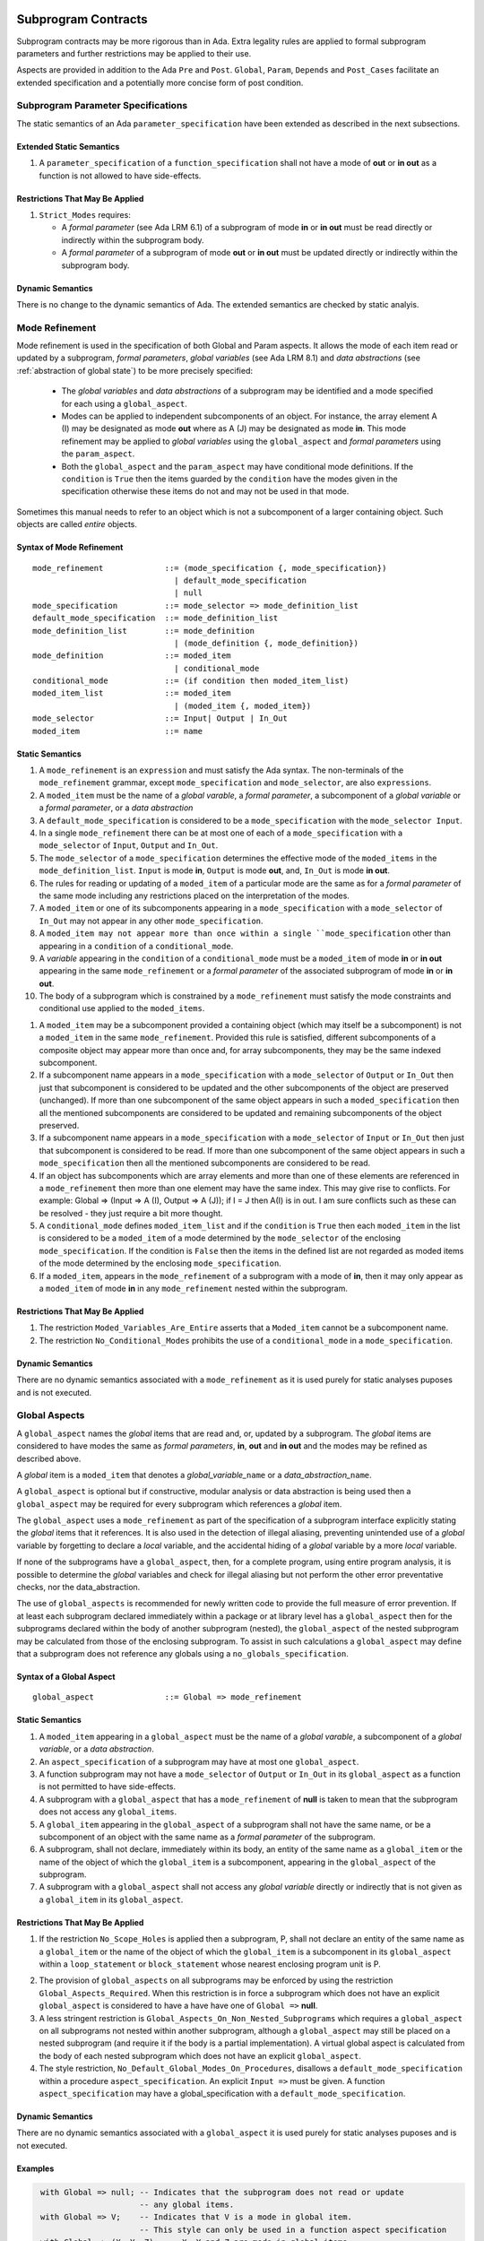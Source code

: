 Subprogram Contracts
====================

Subprogram contracts may be more rigorous than in Ada.  Extra legality rules are applied to formal subprogram parameters and further restrictions may be applied to their use.

Aspects are provided in addition to the Ada ``Pre`` and ``Post``. ``Global``, ``Param``, ``Depends`` and ``Post_Cases`` facilitate an extended specification and a potentially more concise form of post condition.

Subprogram Parameter Specifications
-----------------------------------

The static semantics of an Ada ``parameter_specification`` have been extended as described in the next subsections.

Extended Static Semantics
^^^^^^^^^^^^^^^^^^^^^^^^^^
#. A ``parameter_specification`` of a ``function_specification`` shall not have a mode of **out** or **in out** as a function is not allowed to have side-effects.

Restrictions That May Be Applied
^^^^^^^^^^^^^^^^^^^^^^^^^^^^^^^^

#. ``Strict_Modes`` requires:

   * A *formal parameter* (see Ada LRM 6.1) of a subprogram of mode **in** or **in out** must be read directly or indirectly within the subprogram body.
   * A *formal parameter* of a subprogram of mode **out** or **in out** must be updated directly or indirectly within the subprogram body.

Dynamic Semantics
^^^^^^^^^^^^^^^^^

There is no change to the dynamic semantics of Ada.  The extended semantics are checked by static analyis. 

Mode Refinement
---------------

Mode refinement is used in the specification of both Global and Param aspects.  It allows the mode of each item read or updated by a subprogram, *formal parameters*, *global variables* (see Ada LRM 8.1) and *data abstractions*  (see :ref:`abstraction of global state`) to be more precisely specified:  

 * The *global variables* and *data abstractions* of a subprogram may be identified and a mode specified for each using a ``global_aspect``. 
 * Modes can be applied to independent subcomponents of an object. For instance, the array element A (I) may be designated as mode **out** where as A (J) may be designated as mode **in**.  This mode refinement may be applied to *global variables* using the ``global_aspect`` and *formal parameters* using the ``param_aspect``.
 * Both the ``global_aspect`` and the ``param_aspect`` may have conditional mode definitions.  If the ``condition`` is ``True`` then the items guarded by the ``condition`` have the modes given in the specification otherwise these items do not and may not be used in that mode. 

Sometimes this manual needs to refer to an object which is not a subcomponent of a larger containing object.  Such objects are called *entire* objects.

Syntax of Mode Refinement
^^^^^^^^^^^^^^^^^^^^^^^^^
::

   mode_refinement             ::= (mode_specification {, mode_specification})
                                 | default_mode_specification
                                 | null
   mode_specification          ::= mode_selector => mode_definition_list
   default_mode_specification  ::= mode_definition_list
   mode_definition_list        ::= mode_definition
                                 | (mode_definition {, mode_definition})
   mode_definition             ::= moded_item
                                 | conditional_mode
   conditional_mode            ::= (if condition then moded_item_list)
   moded_item_list             ::= moded_item
                                 | (moded_item {, moded_item})
   mode_selector               ::= Input| Output | In_Out 
   moded_item                  ::= name

.. todo:: We may make an extra mode_selector available ``Proof`` which indicates that the listed variables are only used for proof and not in the code.

.. todo:: Do we want to consider conditional_modes which have (if condition then moded_item_list {elsif condition then moded_item_list} [else moded_item_list]) ?  It might well be useful and would be consisten with an extended syntax for dependedncy relations where I belive it will be useful. 

Static Semantics
^^^^^^^^^^^^^^^^

#.  A ``mode_refinement`` is an ``expression`` and must satisfy the Ada syntax.  The non-terminals of the ``mode_refinement`` grammar, except ``mode_specification`` and ``mode_selector``, are also ``expressions``.
#. A ``moded_item`` must be the name of a *global varable*, a *formal parameter*, a subcomponent of a *global variable* or a *formal parameter*, or a *data abstraction*
#. A ``default_mode_specification`` is considered to be a ``mode_specification`` with the ``mode_selector Input``.
#. In a single ``mode_refinement`` there can be at most one of each of a ``mode_specification`` with a ``mode_selector`` of ``Input``, ``Output`` and ``In_Out``.
#.  The ``mode_selector`` of a ``mode_specification`` determines the effective mode of the ``moded_items`` in the ``mode_definition_list``.  ``Input`` is mode **in**, ``Output`` is mode **out**, and, ``In_Out`` is mode **in out**.
#.  The rules for reading or updating of a ``moded_item`` of a particular mode are the same as for a *formal parameter* of the same mode including any restrictions placed on the interpretation of the modes.
#.  A ``moded_item`` or one of its subcomponents appearing in a ``mode_specification`` with a ``mode_selector`` of ``In_Out`` may not appear in any other ``mode_specification``. 
#. A ``moded_item may not appear more than once within a single ``mode_specification`` other than appearing in a ``condition`` of a ``conditional_mode``. 
#.  A *variable* appearing in the ``condition`` of a ``conditional_mode`` must be a ``moded_item`` of mode **in** or **in out** appearing in the same ``mode_refinement`` or a *formal parameter* of the associated subprogram of mode **in** or **in out**. 
#. The body of a subprogram which is constrained by a ``mode_refinement`` must satisfy the mode constraints and conditional use applied to the ``moded_items``. 

.. todo:: Further rules involving subcomponents and conditions within a global aspect. Here is a first attempt but it probably requires more thought:

#.  A ``moded_item`` may be a subcomponent provided a containing object (which may itself be a subcomponent) is not a ``moded_item`` in the same ``mode_refinement``.  Provided this rule is satisfied, different subcomponents of a composite object may appear more than once and, for array subcomponents, they may be the same indexed subcomponent. 
#. If a subcomponent name appears in a ``mode_specification`` with a ``mode_selector`` of ``Output`` or ``In_Out`` then just that subcomponent is considered to be updated and the other subcomponents of the object are preserved (unchanged).  If more than one subcomponent of the same object appears in such a ``moded_specification`` then all the mentioned subcomponents are considered to be updated and remaining subcomponents of the object preserved.
#. If a subcomponent name appears in a ``mode_specification`` with a ``mode_selector`` of ``Input`` or ``In_Out`` then just that subcomponent is considered to be read.  If more than one subcomponent of the same object appears in such a ``mode_specification`` then all the mentioned subcomponents are considered to be read.
#. If an object has subcomponents which are array elements and more than one of these elements are referenced in a ``mode_refinement`` then more than one element may have the same index.  This may give rise to conflicts.  For example: Global => (Input  => A (I), Output => A (J)); if I = J then A(I) is in out.  I am sure conflicts such as these can be resolved - they just require a bit more thought.
#. A ``conditional_mode`` defines ``moded_item_list`` and if the ``condition`` is ``True`` then each ``moded_item`` in the list is considered to be a ``moded_item`` of a mode determined by the ``mode_selector`` of the enclosing ``mode_specification``.  If the condition is ``False`` then the items in the defined list are not regarded as moded items of the mode determined by the enclosing ``mode_specification``.
#. If a ``moded_item``, appears in the ``mode_refinement`` of a subprogram with a mode of **in**, then it may only appear as a ``moded_item`` of mode **in** in any ``mode_refinement`` nested within the subprogram.

Restrictions That May Be Applied
^^^^^^^^^^^^^^^^^^^^^^^^^^^^^^^^

#. The restriction ``Moded_Variables_Are_Entire`` asserts that a ``Moded_item`` cannot be a subcomponent name.
#. The restriction ``No_Conditional_Modes`` prohibits the use of a ``conditional_mode`` in a ``mode_specification``. 

Dynamic Semantics
^^^^^^^^^^^^^^^^^

There are no dynamic semantics associated with a ``mode_refinement`` as it is used purely for static analyses puposes and is not executed.

.. todo:: We could consider executable semantics, especially for conditional modes, but I think we should only consider executing apsects which are Ada aspects such as Pre and Post. 

 
 
Global Aspects
--------------

A ``global_aspect`` names the *global* items that are read and, or, updated
by a subprogram.  The *global* items are considered to have modes the same as *formal
parameters*, **in**, **out** and **in out** and the modes may be refined as described above.

A *global* item is a ``moded_item`` that denotes a *global_variable_*\ ``name`` or a *data_abstraction_*\ ``name``.

.. todo::
   Introduce constructive / modular analysis before this point, in the
   Language Subset section.

A ``global_aspect`` is optional but if constructive, modular analysis or data abstraction is being used then a ``global_aspect`` may be required for every subprogram which references a *global* item.

The ``global_aspect`` uses a ``mode_refinement`` as part of the specification of a subprogram interface explicitly stating the *global* items that it references.  It is also used in the detection of illegal aliasing, preventing unintended use of a *global* variable by forgetting to declare a *local* variable, and the accidental hiding of a *global* variable by a more *local* variable.

.. todo::
   The following may not belong here. It could be simpler to give the big
   picture of what is in SPARK or not, and the various profiles, in the
   Language Subset section.

If none of the subprograms have a ``global_aspect``, then, for a complete program, using entire program analysis, it is possible to determine the *global* variables and check for illegal aliasing but not perform the other error preventative checks, nor the data_abstraction.

.. todo::
   Same here. This paragraph is about tools really, not the semantics of
   global aspects.

The use of ``global_aspects`` is recommended for newly written code to provide the full measure of error prevention.  If at least each subprogram declared immediately within a package or at library level has a ``global_aspect`` then for the subprograms declared within the body of another subprogram (nested), the ``global_aspect`` of the nested subprogram may be calculated from those of the enclosing subprogram.  To assist in such calculations a ``global_aspect`` may define that a subprogram does not reference any globals using a ``no_globals_specification``.


Syntax of a Global Aspect
^^^^^^^^^^^^^^^^^^^^^^^^^
::

   global_aspect               ::= Global => mode_refinement

Static Semantics
^^^^^^^^^^^^^^^^

#. A ``moded_item`` appearing in a ``global_aspect`` must be the name of a *global varable*, a subcomponent of a *global variable*, or a *data abstraction*.
#.  An ``aspect_specification`` of a subprogram may have at most one ``global_aspect``.
#.  A function subprogram may not have a ``mode_selector`` of ``Output`` or ``In_Out`` in its ``global_aspect`` as a function is not permitted to have side-effects.
#.  A subprogram with a ``global_aspect`` that has a ``mode_refinement`` of **null** is taken to mean that the subprogram does not access any ``global_items``.
#. A ``global_item`` appearing in the ``global_aspect`` of a subprogram shall not have the same name, or be a subcomponent of an object with the same name as a *formal parameter* of the subprogram.
#.  A subprogram, shall not declare, immediately within its body, an entity of the same name as a ``global_item`` or the name of the object of which the ``global_item`` is a subcomponent, appearing in the ``global_aspect`` of the subprogram.
#.  A subprogram with a ``global_aspect`` shall not access any *global variable* directly or indirectly that is not given as a ``global_item`` in its ``global_aspect``.
  
Restrictions That May Be Applied
^^^^^^^^^^^^^^^^^^^^^^^^^^^^^^^^

#.  If the restriction ``No_Scope_Holes`` is applied then a subprogram, P, shall not declare an entity of the same name as a ``global_item`` or the name of the object of which the ``global_item`` is a subcomponent in its ``global_aspect`` within a ``loop_statement`` or ``block_statement`` whose nearest enclosing program unit is P. 

.. todo:: In the following restriction, is this the assumption of no Global aspect implies Global => null sensible or should we always insist on Global => null?? I hope not!! Re-automate numbering after removing this todo.

2. The provision of ``global_aspects`` on all subprograms may be enforced by using the restriction ``Global_Aspects_Required``.  When this restriction is in force a subprogram which does not have an explicit ``global_aspect`` is considered to have a have have one of ``Global =>`` **null**. 
#. A less stringent restriction is ``Global_Aspects_On_Non_Nested_Subprograms`` which requires a ``global_aspect`` on all subprograms not nested within another subprogram, although a ``global_aspect`` may still be placed on a nested subprogram (and require it if the body is a partial implementation).  A virtual global aspect is calculated from the body of each nested subprogram which does not have an explicit ``global_aspect``.  
#. The style restriction, ``No_Default_Global_Modes_On_Procedures``, disallows a ``default_mode_specification`` within a procedure ``aspect_specification``. An explicit ``Input =>`` must be given.  A function ``aspect_specification`` may have a global_specification with a ``default_mode_specification``. 
 
Dynamic Semantics
^^^^^^^^^^^^^^^^^

There are no dynamic semantics associated with a ``global_aspect`` it is used purely for static analyses puposes and is not executed.

.. todo:: We could consider executable semantics, especially for conditional modes, but I think we should only consider executing apsects which are Ada aspects such as Pre and Post. 

Examples
^^^^^^^^

.. code-block:: ada

   with Global => null; -- Indicates that the subprogram does not read or update
                        -- any global items.
   with Global => V;    -- Indicates that V is a mode in global item.
                        -- This style can only be used in a function aspect specification
   with Global => (X, Y, Z);  -- X, Y and Z are mode in global items.
                        -- This style can only be used in a function aspect specification
   with Global => (I, (if I = 0 then (P, Q, R));
                  -- I is a mode in global item and P, Q, and R are
                  -- conditional globals that are only read if I = 0.
                  -- This style can only be used in a function aspect specification
   with Global => (Input => V); -- Indicates that V is a mode in global item.
   with Global => (Input => (X, Y, Z)); -- X, Y and Z are mode in global items.
   with Global => (Input => (I, (if I = 0 then (P, Q, R)));
                   -- I is a mode in global item and P, Q, and R are
                   -- conditional globals that are only read if I = 0.
   with Global => (Output => (A, B, C)); -- A, B and C are mode out global items.
   with Global => (Input  => (I, J),
                   Output => (A, B, C, I, (if I = 42 then D))));
                  -- J is a mode in global item I is mode in out, A, B, C are mode out
                  -- and D is a conditional global that is only updated if I = 42.
   with Global =>  (In_Out => (P, Q, R, I, (if I = 42 then D)));
                  -- I, P, Q, R are global items of mode in out and D is a
                  -- conditional global which is read and updated only if I = 42.
   with Global => (Input  => K,
                   Output => (A (K), R.F));
                  -- K is a global item of mode in, A is a global array 
                  -- and only element A (K) is updated
                  -- the rest of the array is preserved.
                  -- R is a global record and only filed R.F is updated
                  -- the remainder of the fields are preserved.
  with Global => (Input  => (X, Y, Z),
                  Output => (A, B, C),
                  In_Out => (P, Q, R));  
                  -- A global aspect with all types of global specification


Param Aspects
--------------

A ``param_aspect`` is an optional aspect used to denote that a formal parameter of a subprogram is only conditionally used or that only part of a formal parameter of a composite type is used. It is specified using a ``mode_refinement``.

A ``param_aspect`` should refine the regular Ada 2012 parameter modes, for
example when a *formal parameter* X appears as Param => (In_Out => X), its mode should be **in out**. Likewise, if a *formal parameter* Y appears in a ``mode_specifcation`` with a ``mode selector`` of ``Input`` and in another with a ``mode_selector`` of ``Output`` (e.g. with different conditions), its *formal parameter* mode should be **in out**.


Syntax of a Param Aspect
^^^^^^^^^^^^^^^^^^^^^^^^^
::

   param_aspect               ::= Param => mode_refinement

Static Semantics
^^^^^^^^^^^^^^^^

#. A ``moded_item`` appearing in a ``param_aspect`` of a subprogram must be the name of a *formal parameter* or a subcomponent of a *formal parameter* of the subprogram.
#.  An ``aspect_specification`` of a subprogram may have at most one ``param_aspect``.
#. A ``param_aspect`` shall not have a ``mode_refinement`` of **null**.
#. A *formal parameter*, possibly as a prefix to one of its subcomponents, which appears in a ``param_aspect`` with a ``mode_selector`` of ``Output`` must be of mode **out** or mode **in out**.
#. A *formal parameter*, possibly as a prefix to one of its subcomponents,  which appears in a ``param_aspect`` with a ``mode_selector`` of ``In_Out`` must be of mode **in out**.
#. A *formal parameter*, possibly as a prefix to one of its subcomponents, which appears in a ``param_aspect`` with a ``mode_selector`` of ``Input`` must be of mode **in** or mode **in out**.
  
Restrictions That May Be Applied
^^^^^^^^^^^^^^^^^^^^^^^^^^^^^^^^^

#. The use of ``param_aspects`` may be excluded by the restriction ``No_Param_Aspects``.
#. The restriction ``No_Default_Param_Modes_On_Procedures`` may be used to prohibit the use of an empty ``mode_selector`` in a procedure ``aspect_specification``.

Dynamic Semantics
^^^^^^^^^^^^^^^^^

There are no dynamic semantics associated with a ``param_aspect`` it is used purely for static analyses puposes and is not executed.

.. todo:: We could consider executable semantics, especially for conditional modes, but I think we should only consider executing apsects which are Ada aspects such as Pre and Post. 

Examples
^^^^^^^^

.. code-block:: ada

   procedure P (R : in out A_Record_Type)
   with Param => (Input  => R.F,
                  Output => R.E);
   -- The Param aspect states that only field F of the record R is read
   -- and that only field E is updated; the values remainder of the 
   -- record fields are preserved. 

   procedure Q (A : in out An_Array_Type)
   with Param => (Input  => A.(I),
                  Output => A (J));
   -- The Param aspect states that only element I of the array A is read
   -- and that only element J is updated; the values remainder of the 
   -- array elements are preserved. Note: I may equal J. 

   procedure G (A : in out An_Array_Type)
   with Global => (Input  => K),
        Param  => (Input  => A.(I),
                   Output => (if K = 10 then A (J)));
   -- The Param aspect states that only element I of the array A is read
   -- and element J is only updated if the global I = 10; 
   -- the values remainder of the  array elements are preserved including
   -- A (J) if K /= 10. Note: I, J and K may all be equal. 


Dependency Aspects
------------------

A ``dependency_aspect`` defines a ``dependency_relation`` for a subprogram which may be given in the ``aspect_specification`` of the subprogram.  The ``dependency_relation`` is used in information flow analysis.

Dependency aspects are optional and are simple formal specifications.  They are ``dependency_relations`` which are given in terms of imports and exports.  An ``import`` of a subprogram is a ``moded_item`` which is read directly or indirectly by the subprogram.  Similarly an ``export`` of a subprogram is ``moded_item`` which is updated directly or indirectly by the subprogram.  A ``moded_item`` may be both an ``import`` and an ``export``.  An ``import`` must have mode **in** or mode **in out** and an ``export`` must have mode **in out** or mode **out**.  Additionally the result of a function is an ``export``.

The ``dependency_relation`` specifies for each ``export`` every ``import`` on which it depends.  The meaning of X depends on Y in this context is that the final value of ``export``, X, on the completion of the subprogram is at least partly determined from the initial value of ``import``, Y, on entry to the subprogram and is written ``X => Y``. The functional behaviour is not specified by the ``dependency_relation`` but, unlike a postcondition, the ``dependency_relation``, if it is given, has to be complete in the sense that every ``moded_item`` of the subprogram is an ``import``, ``export``, or both, and must appear in the ``dependency_relation``.

The ``dependency_relation`` is specified using a list of dependency caluses.  A ``dependency_clause`` has an ``export_list`` and an ``import_list`` sepearted by an arrow ``=>``. Each ``export`` in the ``export_list`` depends on every ``import`` in the ``import_list``. As in UML, the entity at the tail of the arrow depends on the entity at the head of the arrow.
   
A ``moded_item`` which is both an ``import`` and an ``export`` may depend on itself.  A shorthand notation is provided to indicate that each ``export`` in an ``export_list`` is self-dependent using an annotated arrow, ``=>+``, in the ``dependency_clause``.

If an `export` does not depend on any ``import`` this is designated by using a **null** as an ``import_list``.  An ``export`` may be self-dependent but not dependent on any other import.  The shorthand notation denoting self-dependence is useful here, especially if there is more than one such ``export``; ``(X, Y, Z) =>+`` **null** means that the ``export`` X, Y, and Z each depend on themselves but not on any other ``import``.

A dependency may be condtional.  Each ``export`` in an ``export_list`` which has a ``conditional_dependency`` is only dependent on every ``import`` in the ``import_list`` if the ``condition`` is ``True``. 

Syntax of a Dependency Aspect
^^^^^^^^^^^^^^^^^^^^^^^^^^^^^
::

   dependency_aspect      ::= Depends => dependency_relation
   dependency_relation    ::= (dependency_clause {, dependency_clause})
   dependency_clause      ::= export_list =>[+] dependency_list
   export_list            ::= null
                            | export
                            | (export {, export})
   dependency_list        ::= import_item_list 
   import_item_list       ::= import_item
                            | (import_item {, import_item})
   import_item            ::= import
                            | conditional_dependency 
   conditional_dependency ::= (if condition then import_list)
   import_list            ::= import
                            | (import {, import})
                            | null
   import                 ::= moded_item
   export                 ::= moded_item | function_result
   function_result        ::= function_designator'Result

where
  ``function_designator`` is the name of the function which is defining the ``aspect_specification`` enclosing the ``dependency_aspect``.

.. todo:: Do we want to consider conditional_modes which have (if condition then import_list {elsif condition then import_list} [else import_list]) ?
It can imagine that this will be useful. 

Static Semantics
^^^^^^^^^^^^^^^^

#.  A ``dependency_relation`` is an ``expression`` and must satisfy the Ada syntax.  The non-terminals of the ``dependency_relation`` grammar, except ``dependency_clause``, are also ``expressions``.
#. An ``aspect_specification`` of a subprogram may have at most one ``dependency_aspect``.
#. Every *formal_parameter* and every ``global_item``, or a subcomponent of either, of a subprogram is an ``import``, an ``export`` or both.
#. An ``import`` must have mode **in** or mode **in out**
#. An ``export`` must have mode **in out** or mode **out**
#. A ``moded_item`` which is both an ``import`` and an ``export`` shall have mode **in out**.
#. The result of a function is considered to to be an ``export`` of the function.
#. Every ``import`` and ``export`` of a subprogram shall appear in the dependency relation.
#. Each ``export`` shall appear exactly once in a ``dependency_relation``
#. Each ``import`` shall appear at least once in a ``dependency_relation``.
#. An ``import`` shall not appear more than once in a single ``import_list``.  
#. A ``dependency_relation`` for a function, F,  has only one export and this is its result.  Its result is denoted by ``F'Result`` and may only appear as the only export of a function in its ``dependency relation``.  Generally ``dependency_aspects`` are not required for functions unless it is to describe a ``conditional_dependency``.
#. A ``function_result`` may not appear in the ``dependency_relation`` of a procedure.
#. The ``+`` symbol in the syntax ``expression_list =>+ import_list`` designates that each ``export`` in the ``export-list`` has a self-dependency, that is, it is dependent on itself. The text (A, B, C) =>+ Z is shorthand for (A => (A, Z), B => (B, Z), C => (C, Z)).  
#. An ``import_list`` which is **null** indicates that the final values of each ``export`` in the associated ``export_list`` does not depend on any ``import``, other than themselves, if the ``export_list =>+`` **null** self-dependency syntax is used.  
#. There can be at most one ``export_list`` which is a **null** symbol and if it exists it must be the ``export_list`` of the last ``dependency_clause`` in the ``dependency_relation``.  A an ``export_list`` that is **null** represents a sink for each ``import`` in the ``import_list``.  A ``import`` which is in such a ``import_list`` may not appear in another ``import_list`` of the same ``dependency_relation``.  The purpose of a **null** ``export_list`` is to facilitate moving Ada code outside the SPARK boundary.
#. A ``mode_refinement`` of a subprogram of must be consistent with its ``dependency_relation``.  The ``  

.. todo:: Further rules regarding the use of conditional dependencies and subcomponents in dependency aspects.

Restrictions That May Be Applied
^^^^^^^^^^^^^^^^^^^^^^^^^^^^^^^^

#. The restriction ``Procedures_Require_Dependency_Aspects`` mandates that all procedures must have a ``dependency_aspect``.  Functions may have a ``dependency_aspect`` but they are not required.
#. A less stringent restriction is ``Procedure_Declarations_Require_Dependency_Aspects`` which only requires a ``dependency_aspect`` to be applied to a procedure declaration.
#. The restriction ``No_Conditional_Dependencies`` prohibits the use of a ``conditional_dependency`` in any ``dependency_relation``
#. ``Dependencies_Are_Entire`` prohibits the use of subcomponents in ``dependency_relations``.

Dynamic Semantics
^^^^^^^^^^^^^^^^^

There are no dynamic semantics associated with a ``dependency_aspect`` it  used purely for static analyses puposes and is not executed.

.. todo:: We could consider executable semantics, especially for conditional dependencies, but I think we should only consider executing apsects which are Ada aspects such as Pre and Post. 

Examples
^^^^^^^^

.. code-block:: ada

   procedure P (X, Y, Z in : Integer; Result : out Boolean)
   with Depends => (Result => (X, Y, Z));
   -- The final value of Result depends on the initial values of X, Y and Z

   procedure Q (X, Y, Z in : Integer; A, B, C, D, E : out Integer)
   with Depends => ((A, B) => (X, Y),
                     C     => (X, Z),
                     D     => Y,
                     E     => null);
   -- The final values of A and B depend on the initial values of X and Y.
   -- The final value of C depends on the initial values of X and Z.
   -- The final value of D depends on the initial value of Y.
   -- The final value of E does not depend on any input value.

   procedure R (X, Y, Z : in Integer; A, B, C, D : in out Integer)
   with Depends => ((A, B) =>+ (A, X, Y),
                     C     =>+ Z,
                     D     =>+ null);
   -- The "+" sign attached to the arrow indicates self dependency, that is
   -- the final value of A depends on the initial value of A as well as the 
   -- initial values of X and Y.
   -- Similarly, the final value of B depends on the initial value of B 
   -- as well as the initial values of A, X and Y.
   -- The final value of C depends on the initial value of C and Z.
   -- The final value of D depends only on the initial value of D.

   procedure S (X : in Integer; A : in out Integer)
   with Global  => (Input  => (X, Y, Z),
                    In_Out => (A, B, C, D)),
        Depends => ((A, B) =>+ (A, X, Y),
                     C     =>+ Y,
                     D     =>+ null);
   -- Here globals are used rather than parameters and global items may appear
   -- in the dependency aspect as well as formal parameters.

   procedure T (X : in Integer; A : in out Integer)
   with Global  => (Input  => (X, Y, Z),
                    In_Out => (A, B, C, D)),
        Depends => ((A, B) =>+ (X, if X = 7 then (A,Y)),
                     C     =>+ Y,
                     D     =>+ null);
   -- This example introduces a conditional dependency for the final values of A and B.
   -- The final value of A is dependent on the initial values of A and X and if X = 7
   -- then it is also dependent on the initial value of Y.
   -- Similarly, the final value of B is dependent on the initial values of B and X
   -- and if X = 7 then it is also dependent on the initial values of A and Y.

   function F (X, Y : Integer) return Integer
   with Global  => G,
        Depends => (F'Result => (G, X, (if G then Y)));
   -- Dependency aspects are only needed for a function to describe conditional 
   -- dependencies; otherwise they can be directly determined from
   -- its parameters and globals.
   -- In this example, the result of the function is dependent on G and X 
   -- but only on Y if G is True.

Post_Cases
----------

.. todo::
   A postcondition expressed as a set of disjoint cases covering
   all cases

::

   post_cases          ::= Post_Cases => (post_case_list)
   post_case_list      ::= post_case {, post_case_list}
   post_case           ::= boolean_expression => boolean_expression

Static Semantics
^^^^^^^^^^^^^^^^
.. todo:: Presumably the static semantics of the individual cases should be equivalent to the individual branches of an if-then-elsif-else conditional expression, where the LHS of the arrow is the condition.  I do not know whether it is feasible to prove, in general, that the cases are exclusive and or exhaustive.  It would be good to indicate where we can prove that cases are not exclusive and or exhaustive.


Dynamic Semantics
^^^^^^^^^^^^^^^^
.. todo:: Presumably the dynamic semantics of the individual cases should be equivalent to the individual branches of an if-then-elsif-else conditional expression where the LHS of the arrow is the condition. A dynamic check could be applied on subprogram exit (it is a post condition! unless it is assumed that the LHS are the 'Old values?) to show that exactly one LHS (guard) is True. If none of the guards are satisfied then the cases are not exhaustive.


Procedure Calls
=================

The previous sections of this chapter have been concerned with the declaration of subprograms.  In this section discusses the semantic checks and restrictions placed on a call to a procedure.  The semantic checks are present to avoid the possibility of introducing aliases where the same object may be referenced by two different names.  The presence of aliasing is inconsistent with the underlying flow analysis and proof models used by the tools which assume that different names represent different entities.  In general, it is not possible or is difficult to deduce that two name refer to the same object and problems arise when one of names is used to update the object.  

A common place for aliasing to be itroduced is through the *actual parameters* (see Ada LRM 6.4.1)  and between *actual parameters* and *global variables* in a procedure call.  The extra semantic rules avoid the possibilty of aliasing through *actual parameters* and *global variables*.  A function is not allowed to have side-effects and cannot update an *actual parameter* or *global variable*.  Therefore a finction call cannot introduce aliasing and are excluded from the anti-aliasing static semantic rules given below for prcedure calls.

Anti-Aliasing 
-------------

The static semantics require the detemination of the ``global_items`` of a procedure.  These may be obtained from a ``global_aspect`` or ``dependency_aspect`` of the procedure, if one is present, or has to be calculated from a whole program analysis.

Extended Static Semantics
^^^^^^^^^^^^^^^^^^^^^^^^^

#. If a procedure has refined contracts  (need a reference here???) then in applying the static semantic rules to calls of a procedure P occurring outside the package in which P is declared, the contract in the declaration should be employed; whereas in applying the rules to calls within the body of this package, the contract of the procedure body or body stub should be used.
#.  If a *variable* V named in the ``global_aspect`` of a procedure P is of mode **out** or **in out**, then neither V nor any of its subcomponents can occur as an *actual parameter* of P.
#. If a *variable* V occurs in the ``global_aspect`` of a procedure P, then neither V nor any of its subcomponents can occur as an *actual parameter* of P where the corresponding *formal parameter* is of mode **out** or **in out**.
#. If an *entire variable* V or a subcomponent of V occurs as an *actual parameter* in a procedure call statement, and the corresponding *formal parameter* is of mode **out** or **in out**, then neither V or an overlapping subcomponent of V can occur as another *actual parameter* in that statement. Two components are considered to be overlapping if they are elements of the same array with the same index, or slices of the same array with common indices, or are the same component of a record (for example V.F and V.F) including subcomponents of the component (for example V.F and V.F.P).
#. Where one of these rules prohibits the occurrence of a *variable* V or any of its subcomponents as an actual parameter, the following constructs are also prohibited in this context:

    #. a type conversion whose operand is a prohibited construct;
    #. a qualified expression whose operand is a prohibited construct;
    #. a prohibited construct enclosed in parentheses.

Restrictions That May Be Applied
^^^^^^^^^^^^^^^^^^^^^^^^^^^^^^^^

#. The  restriction ``Array_Elements_Assumed_To_Overlap`` assumes that array elements are always considered to be overlapping and so, for example, V.A(I).P and V.A(J).Q are considered as overlapping.  This restriction can be enforced simply whereas the more general rule that array subcomponents are only considered to be overlapping when they have common indices requires formal proof in general.


.. todo::  The rest of this chapter.  What do we do with the rest of this stuff?


Meaning
-------

.. todo:: Does this belong here? have we covered this already?

Global and Param aspects describe the set of names that is read and/or
modified by the subprogram.

A Derives aspect can be used to describe the information flow of the
subprogram, that is, from which names a modified name derives its new value. A
"+" preceding a name list means that the name derives from the given name list
and itself.

Global and Param aspects are never needed when a Derives aspect has been
given. If an implementation for the subprogram exists, the actual set of
modified names should match the set of names that is declared using these
aspects, and the information flow should be correct with respect to the
implementation.

The aspects discussed in this section do not have any dynamic semantics.

Examples
--------

.. highlight:: ada

The following example illustrates simple and advanced uses of Global and
Param aspects::

    type A is array (Integer range 1 .. 10) of Integer;

    type R is record
       F_1 : A;
       F_2 : Integer;
    end;

    G : Integer;

    --  These aspects describe that P always reads global variable G, --
    --  always reads and writes parameter I, and reads and writes the Ith cell
    --  of field F_1 of the argument R_Arg, but only when I is equal to 0.

    --  Note that the derives aspect contains the most precise information,
    --  and the Global_In and Param_In_Out are superfluous. The "else null"
    --  part is also not necessary.

    procedure P (I : in out Integer; R_Arg : in out R)
    with
      Global_In => G,
      Param_In_Out => (I, (if I = 0 then R_Arg.F_1 (I))),
      Derives =>
         (I => +G,
          R_Arg.F_1 (I) => (if I = 0 then G));


Generative and Declarative mode
-------------------------------

Global and Param aspects can be computed automatically when the
implementation for a subprogram is given. One can choose on a per-package
basis whether one wants globals to be computed automatically::

   package P
      with Globals_Unspecified
   is

In this mode, when a subprogram has a global/parameter/derives annotation, it
is checked against the actual behaviour of the subprogram. If a subprogram does
not have such annotations, they are computed automatically and this
information can be used in the proofs of other parts of the programs.

If ``Globals_Unspecified`` is not given, the absence of
global/parameter/derives aspects means that the subprogram must not modify any
globals, and this is checked.
